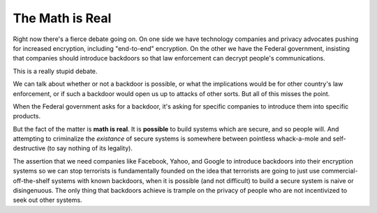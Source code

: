 The Math is Real
================

Right now there's a fierce debate going on. On one side we have technology
companies and privacy advocates pushing for increased encryption, including
"end-to-end" encryption. On the other we have the Federal government,
insisting that companies should introduce backdoors so that law enforcement
can decrypt people's communications.

This is a really stupid debate.

We can talk about whether or not a backdoor is possible, or what the
implications would be for other country's law enforcement, or if such a
backdoor would open us up to attacks of other sorts. But all of this misses
the point.

When the Federal government asks for a backdoor, it's asking for specific
companies to introduce them into specific products.

But the fact of the matter is **math is real**. It is **possible** to build
systems which are secure, and so people will. And attempting to criminalize
the *existance* of secure systems is somewhere between pointless whack-a-mole
and self-destructive (to say nothing of its legality).

The assertion that we need companies like Facebook, Yahoo, and Google to
introduce backdoors into their encryption systems so we can stop terrorists is
fundamentally founded on the idea that terrorists are going to just use
commercial-off-the-shelf systems with known backdoors, when it is possible
(and not difficult) to build a secure system is naive or disingenuous. The
only thing that backdoors achieve is trample on the privacy of people who are
not incentivized to seek out other systems.
